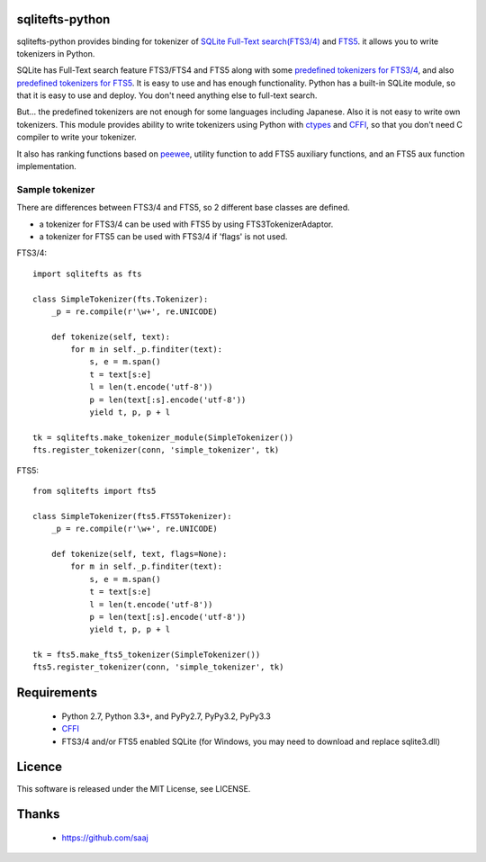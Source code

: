|codeship build status|_
|appveyor build status|_

sqlitefts-python
================

sqlitefts-python provides binding for tokenizer of `SQLite Full-Text search(FTS3/4)`_ and `FTS5`_. it allows you to write tokenizers in Python.


SQLite has Full-Text search feature FTS3/FTS4 and FTS5 along with some `predefined tokenizers for FTS3/4`_, and also `predefined tokenizers for FTS5`_.
It is easy to use and has enough functionality. Python has a built-in SQLite module,
so that it is easy to use and deploy. You don't need anything else to full-text search.

But... the predefined tokenizers are not enough for some languages including Japanese. Also it is not easy to write own tokenizers.
This module provides ability to write tokenizers using Python with ctypes_ and CFFI_, so that you don't need C compiler to write your tokenizer.

It also has ranking functions based on `peewee`_, utility function to add FTS5 auxiliary functions, and an FTS5 aux function implementation.


Sample tokenizer
----------------
There are differences between FTS3/4 and FTS5, so 2 different base classes are defined.

- a tokenizer for FTS3/4 can be used with FTS5 by using FTS3TokenizerAdaptor.
- a tokenizer for FTS5 can be used with FTS3/4 if 'flags' is not used.

FTS3/4::

  import sqlitefts as fts

  class SimpleTokenizer(fts.Tokenizer):
      _p = re.compile(r'\w+', re.UNICODE)

      def tokenize(self, text):
          for m in self._p.finditer(text):
              s, e = m.span()
              t = text[s:e]
              l = len(t.encode('utf-8'))
              p = len(text[:s].encode('utf-8'))
              yield t, p, p + l

  tk = sqlitefts.make_tokenizer_module(SimpleTokenizer())
  fts.register_tokenizer(conn, 'simple_tokenizer', tk)

FTS5::

  from sqlitefts import fts5

  class SimpleTokenizer(fts5.FTS5Tokenizer):
      _p = re.compile(r'\w+', re.UNICODE)

      def tokenize(self, text, flags=None):
          for m in self._p.finditer(text):
              s, e = m.span()
              t = text[s:e]
              l = len(t.encode('utf-8'))
              p = len(text[:s].encode('utf-8'))
              yield t, p, p + l

  tk = fts5.make_fts5_tokenizer(SimpleTokenizer())
  fts5.register_tokenizer(conn, 'simple_tokenizer', tk)

Requirements
============

 * Python 2.7, Python 3.3+, and PyPy2.7, PyPy3.2, PyPy3.3
 * CFFI_
 * FTS3/4 and/or FTS5 enabled SQLite (for Windows, you may need to download and replace sqlite3.dll)


Licence
=======

This software is released under the MIT License, see LICENSE.


Thanks
======

 * https://github.com/saaj


.. _SQLite Full-Text search(FTS3/4): https://www.sqlite.org/fts3.html
.. _FTS5: https://www.sqlite.org/fts5.html
.. _predefined tokenizers for FTS3/4: https://www.sqlite.org/fts3.html#tokenizer
.. _predefined tokenizers for FTS5: https://www.sqlite.org/fts5.html#section_4_3
.. _peewee: https://github.com/coleifer/peewee
.. _CFFI: https://cffi.readthedocs.io/en/latest/
.. _ctypes: https://docs.python.org/library/ctypes.html
.. |codeship build status| image:: https://codeship.com/projects/fc2fe0d0-33d2-0134-50c3-7e300f67430e/status?branch=master
.. _codeship build status: https://codeship.com/projects/164859
.. |appveyor build status| image:: https://ci.appveyor.com/api/projects/status/github/hideaki-t/sqlite-fts-python?svg=true
.. _appveyor build status: https://ci.appveyor.com/project/hideaki-t/sqlite-fts-python
